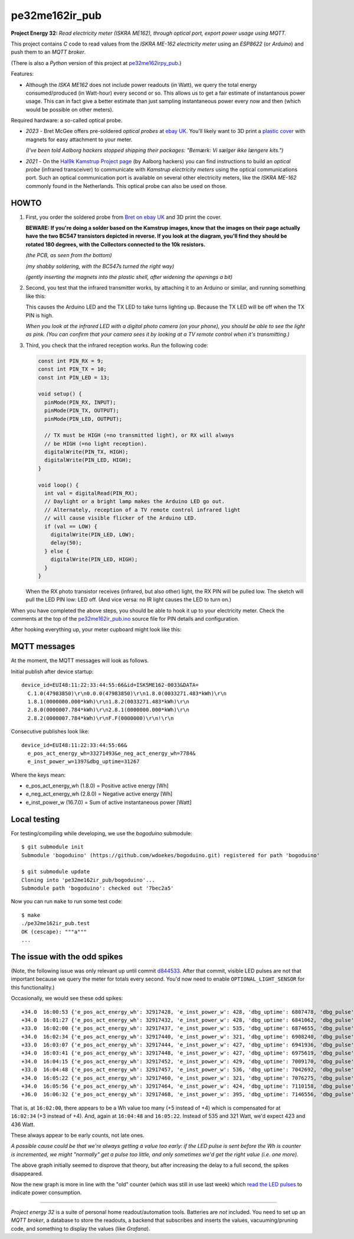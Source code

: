 pe32me162ir_pub
===============

**Project Energy 32:** *Read electricity meter (ISKRA ME162), through
optical port, export power usage using MQTT.*

This project contains *C* code to read values from the *ISKRA ME-162
electricity meter* using an *ESP8622* (or *Arduino*) and push them to an
*MQTT broker*.

(There is also a *Python* version of this project at `pe32me162irpy_pub
<https://github.com/wdoekes/pe32me162irpy_pub>`_.)

Features:

- Although the *ISKA ME162* does not include power readouts (in Watt), we
  query the total energy consumed/produced (in Watt-hour) every second
  or so. This allows us to get a fair estimate of instantanous power
  usage. This can in fact give a better estimate than just sampling
  instantaneous power every now and then (which would be possible on other
  meters).

Required hardware: a so-called optical probe.

- *2023* - Bret McGee offers pre-soldered *optical probes* at `ebay UK
  <https://www.ebay.co.uk/itm/204371156344>`_. You'll likely want to 3D
  print a `plastic cover <https://www.thingiverse.com/thing:2652216>`_
  with magnets for easy attachment to your meter.

  *(I've been told Aalborg hackers stopped shipping their packages:
  "Bemærk: Vi sælger ikke længere kits.")*

- *2021* - On the `Hal9k Kamstrup Project page
  <https://wiki.hal9k.dk/projects/kamstrup>`_ (by Aalborg hackers) you can
  find instructions to build an *optical probe* (infrared transceiver) to
  communicate with *Kamstrup electricity meters* using the optical
  communications port. Such an optical communication port is available on
  several other electricity meters, like the *ISKRA ME-162* commonly found
  in the Netherlands. This optical probe can also be used on those.


-----
HOWTO
-----

1.  First, you order the soldered probe from `Bret on ebay UK
    <https://www.ebay.co.uk/itm/204371156344>`_ and 3D print the cover.

    **BEWARE: If you're doing a solder based on the Kamstrup images,
    know that the images on their page actually have the two BC547
    transistors depicted in reverse. If you look at the diagram, you'll
    find they should be rotated 180 degrees, with the Collectors
    connected to the 10k resistors.**

    .. image:: assets/kamstrupkitv2.jpg

    .. image:: assets/kamstrup-diagram-as-png.png

    .. image:: assets/kamstrup-pcb-mirror-invert.png

    *(the PCB, as seen from the bottom)*

    .. image:: assets/pe32-soldered-ir-pcb.png

    *(my shabby soldering, with the BC547s turned the right way)*

    .. image:: assets/pe32-magnets.png

    *(gently inserting the magnets into the plastic shell, after
    widening the openings a bit)*

2.  Second, you test that the infrared transmitter works, by attaching it
    to an Arduino or similar, and running something like this:

    .. code-block:: c
        :force:

        const int PIN_TX = 10;
        const int PIN_LED = 13;
        int val = LOW;

        void setup() {
          pinMode(PIN_TX, OUTPUT);
          pinMode(PIN_LED, OUTPUT);
        }

        void loop() {
          val = (val == LOW) ? HIGH : LOW;
          digitalWrite(PIN_TX, val);
          digitalWrite(PIN_LED, val);
          delay(1000);
        }

    This causes the Arduino LED and the TX LED to take turns lighting
    up. Because the TX LED will be off when the TX PIN is high.

    *When you look at the infrared LED with a digital photo camera (on
    your phone), you should be able to see the light as pink. (You can
    confirm that your camera sees it by looking at a TV remote control
    when it's transmitting.)*

    .. image:: assets/pe32-ir-test-tx.gif

3.  Third, you check that the infrared reception works. Run the
    following code:

    .. code-block:: c

        const int PIN_RX = 9;
        const int PIN_TX = 10;
        const int PIN_LED = 13;

        void setup() {
          pinMode(PIN_RX, INPUT);
          pinMode(PIN_TX, OUTPUT);
          pinMode(PIN_LED, OUTPUT);

          // TX must be HIGH (=no transmitted light), or RX will always
          // be HIGH (=no light reception).
          digitalWrite(PIN_TX, HIGH);
          digitalWrite(PIN_LED, HIGH);
        }

        void loop() {
          int val = digitalRead(PIN_RX);
          // Daylight or a bright lamp makes the Arduino LED go out.
          // Alternately, reception of a TV remote control infrared light
          // will cause visible flicker of the Arduino LED.
          if (val == LOW) {
            digitalWrite(PIN_LED, LOW);
            delay(50);
          } else {
            digitalWrite(PIN_LED, HIGH);
          }
        }

    When the RX photo transistor receives (infrared, but also other)
    light, the RX PIN will be pulled low. The sketch will pull the LED
    PIN low: LED off. (And vice versa: no IR light causes the LED to
    turn on.)

    .. image:: assets/pe32-ir-test-rx.gif

When you have completed the above steps, you should be able to hook it
up to your electricity meter. Check the comments at the top of the
`pe32me162ir_pub.ino <pe32me162ir_pub.ino>`_ source file for PIN details
and configuration.

After hooking everything up, your meter cupboard might look like this:

.. image:: assets/pe32-meter-cupboard.png


-------------
MQTT messages
-------------

At the moment, the MQTT messages will look as follows.

Initial publish after device startup::

    device_id=EUI48:11:22:33:44:55:66&id=ISK5ME162-0033&DATA=
      C.1.0(47983850)\r\n0.0.0(47983850)\r\n1.8.0(0033271.483*kWh)\r\n
      1.8.1(0000000.000*kWh)\r\n1.8.2(0033271.483*kWh)\r\n
      2.8.0(0000007.784*kWh)\r\n2.8.1(0000000.000*kWh)\r\n
      2.8.2(0000007.784*kWh)\r\nF.F(0000000)\r\n!\r\n

Consecutive publishes look like::

    device_id=EUI48:11:22:33:44:55:66&
      e_pos_act_energy_wh=33271493&e_neg_act_energy_wh=7784&
      e_inst_power_w=1397&dbg_uptime=31267

Where the keys mean:

- e_pos_act_energy_wh (1.8.0) = Positive active energy [Wh]
- e_neg_act_energy_wh (2.8.0) = Negative active energy [Wh]
- e_inst_power_w (16.7.0) = Sum of active instantaneous power [Watt]


-------------
Local testing
-------------

For testing/compiling while developing, we use the *bogoduino*
submodule::

    $ git submodule init
    Submodule 'bogoduino' (https://github.com/wdoekes/bogoduino.git) registered for path 'bogoduino'

    $ git submodule update
    Cloning into 'pe32me162ir_pub/bogoduino'...
    Submodule path 'bogoduino': checked out '7bec2a5'

Now you can run ``make`` to run some test code::

    $ make
    ./pe32me162ir_pub.test
    OK (cescape): """a"""
    ...


-----------------------------
The issue with the odd spikes
-----------------------------

(Note, the following issue was only relevant up until commit `d844533
<https://github.com/wdoekes/pe32me162ir_pub/commit/d84453351f3ede232571281e643d02eb6fb785e4>`_.
After that commit, visible LED pulses are not that important because we
query the meter for totals every second. You'd now need to enable
``OPTIONAL_LIGHT_SENSOR`` for this functionality.)

Occasionally, we would see these odd spikes::

    +34.0  16:00:53 {'e_pos_act_energy_wh': 32917428, 'e_inst_power_w': 428, 'dbg_uptime': 6807478, 'dbg_pulse': '1..101'}
    +34.0  16:01:27 {'e_pos_act_energy_wh': 32917432, 'e_inst_power_w': 428, 'dbg_uptime': 6841062, 'dbg_pulse': '1..133'}
    +33.0  16:02:00 {'e_pos_act_energy_wh': 32917437, 'e_inst_power_w': 535, 'dbg_uptime': 6874655, 'dbg_pulse': '1..111'}
    +34.0  16:02:34 {'e_pos_act_energy_wh': 32917440, 'e_inst_power_w': 321, 'dbg_uptime': 6908240, 'dbg_pulse': '1..171'}
    +33.0  16:03:07 {'e_pos_act_energy_wh': 32917444, 'e_inst_power_w': 427, 'dbg_uptime': 6941936, 'dbg_pulse': '1..192'}
    +34.0  16:03:41 {'e_pos_act_energy_wh': 32917448, 'e_inst_power_w': 427, 'dbg_uptime': 6975619, 'dbg_pulse': '1..161'}
    +34.0  16:04:15 {'e_pos_act_energy_wh': 32917452, 'e_inst_power_w': 429, 'dbg_uptime': 7009170, 'dbg_pulse': '1..157'}
    +33.0  16:04:48 {'e_pos_act_energy_wh': 32917457, 'e_inst_power_w': 536, 'dbg_uptime': 7042692, 'dbg_pulse': '1..118'}
    +34.0  16:05:22 {'e_pos_act_energy_wh': 32917460, 'e_inst_power_w': 321, 'dbg_uptime': 7076275, 'dbg_pulse': '1..174'}
    +34.0  16:05:56 {'e_pos_act_energy_wh': 32917464, 'e_inst_power_w': 424, 'dbg_uptime': 7110158, 'dbg_pulse': '1..133'}
    +36.0  16:06:32 {'e_pos_act_energy_wh': 32917468, 'e_inst_power_w': 395, 'dbg_uptime': 7146556, 'dbg_pulse': '1..134'}

That is, at ``16:02:00``, there appears to be a Wh value too many (+5
instead of +4) which is compensated for at ``16:02:34`` (+3 instead of
+4). And, again at ``16:04:48`` and ``16:05:22``. Instead of 535 and 321
Watt, we'd expect 423 and 436 Watt.

.. image:: ./assets/bugs-unexplained-spikes-1600.png

These always appear to be early counts, not late ones.

*A possible cause could be that we're always getting a value too early:
if the LED pulse is sent before the Wh is counter is incremented, we might
"normally" get a pulse too little, and only sometimes we'd get the right
value (i.e. one more).*

.. image:: ./assets/bugs-delay-500-does-not-fix-spikes.png

The above graph initially seemed to disprove that theory, but after
increasing the delay to a full second, the spikes disappeared.

.. image:: ./assets/bugs-spikes-fixed.png

Now the new graph is more in line with the "old" counter (which was
still in use last week) which `read the LED pulses
<https://github.com/wdoekes/pe32me162led_pub>`_ to indicate power
consumption.

----

*Project energy 32* is a suite of personal home readout/automation
tools. Batteries are *not* included. You need to set up an *MQTT
broker*, a database to store the readouts, a backend that subscribes and
inserts the values, vacuuming/pruning code, and something to display the
values (like *Grafana*).
